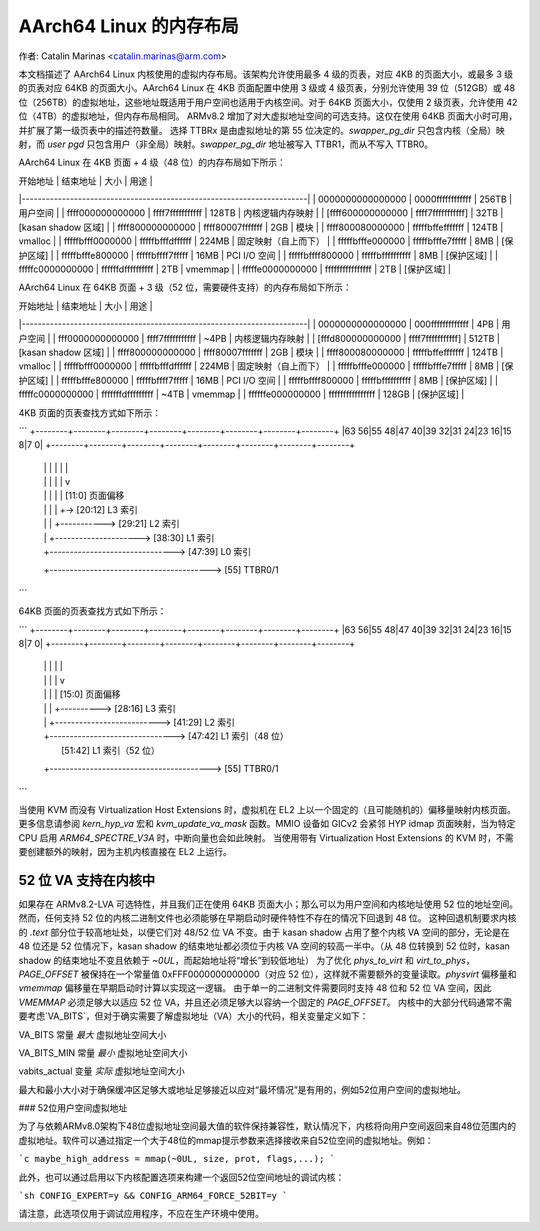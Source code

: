 ==============================
AArch64 Linux 的内存布局
==============================

作者: Catalin Marinas <catalin.marinas@arm.com>

本文档描述了 AArch64 Linux 内核使用的虚拟内存布局。该架构允许使用最多 4 级的页表，对应 4KB 的页面大小，或最多 3 级的页表对应 64KB 的页面大小。AArch64 Linux 在 4KB 页面配置中使用 3 级或 4 级页表，分别允许使用 39 位（512GB）或 48 位（256TB）的虚拟地址，这些地址既适用于用户空间也适用于内核空间。对于 64KB 页面大小，仅使用 2 级页表，允许使用 42 位（4TB）的虚拟地址，但内存布局相同。
ARMv8.2 增加了对大虚拟地址空间的可选支持。这仅在使用 64KB 页面大小时可用，并扩展了第一级页表中的描述符数量。
选择 TTBRx 是由虚拟地址的第 55 位决定的。`swapper_pg_dir` 只包含内核（全局）映射，而 `user pgd` 只包含用户（非全局）映射。`swapper_pg_dir` 地址被写入 TTBR1，而从不写入 TTBR0。

AArch64 Linux 在 4KB 页面 + 4 级（48 位）的内存布局如下所示：

| 开始地址 | 结束地址 | 大小 | 用途 |
|-----------------------------------------------------------------------|
| 0000000000000000 | 0000ffffffffffff | 256TB | 用户空间 |
| ffff000000000000 | ffff7fffffffffff | 128TB | 内核逻辑内存映射 |
| [ffff600000000000 | ffff7fffffffffff] | 32TB | [kasan shadow 区域] |
| ffff800000000000 | ffff80007fffffff | 2GB | 模块 |
| ffff800080000000 | fffffbffefffffff | 124TB | vmalloc |
| fffffbfff0000000 | fffffbfffdffffff | 224MB | 固定映射（自上而下） |
| fffffbfffe000000 | fffffbfffe7fffff | 8MB | [保护区域] |
| fffffbfffe800000 | fffffbffff7fffff | 16MB | PCI I/O 空间 |
| fffffbffff800000 | fffffbffffffffff | 8MB | [保护区域] |
| fffffc0000000000 | ffffffdffffffffff | 2TB | vmemmap |
| fffffe0000000000 | ffffffffffffffff | 2TB | [保护区域] |

AArch64 Linux 在 64KB 页面 + 3 级（52 位，需要硬件支持）的内存布局如下所示：

| 开始地址 | 结束地址 | 大小 | 用途 |
|-----------------------------------------------------------------------|
| 0000000000000000 | 000fffffffffffff | 4PB | 用户空间 |
| fff0000000000000 | ffff7fffffffffff | ~4PB | 内核逻辑内存映射 |
| [fffd800000000000 | ffff7fffffffffff] | 512TB | [kasan shadow 区域] |
| ffff800000000000 | ffff80007fffffff | 2GB | 模块 |
| ffff800080000000 | fffffbffefffffff | 124TB | vmalloc |
| fffffbfff0000000 | fffffbfffdffffff | 224MB | 固定映射（自上而下） |
| fffffbfffe000000 | fffffbfffe7fffff | 8MB | [保护区域] |
| fffffbfffe800000 | fffffbffff7fffff | 16MB | PCI I/O 空间 |
| fffffbffff800000 | fffffbffffffffff | 8MB | [保护区域] |
| fffffc0000000000 | fffffffdfffffffff | ~4TB | vmemmap |
| ffffffe000000000 | ffffffffffffffff | 128GB | [保护区域] |

4KB 页面的页表查找方式如下所示：

```
+--------+--------+--------+--------+--------+--------+--------+--------+
|63    56|55    48|47    40|39    32|31    24|23    16|15     8|7      0|
+--------+--------+--------+--------+--------+--------+--------+--------+
            |        |         |         |         |         |
            |        |         |         |         |         v
            |        |         |         |         |   [11:0]  页面偏移
            |        |         |         |         +-> [20:12] L3 索引
            |        |         |         +-----------> [29:21] L2 索引
            |        |         +---------------------> [38:30] L1 索引
            |        +-------------------------------> [47:39] L0 索引
            +----------------------------------------> [55] TTBR0/1
```

64KB 页面的页表查找方式如下所示：

```
+--------+--------+--------+--------+--------+--------+--------+--------+
|63    56|55    48|47    40|39    32|31    24|23    16|15     8|7      0|
+--------+--------+--------+--------+--------+--------+--------+--------+
            |        |    |               |              |
            |        |    |               |              v
            |        |    |               |            [15:0]  页面偏移
            |        |    |               +----------> [28:16] L3 索引
            |        |    +--------------------------> [41:29] L2 索引
            |        +-------------------------------> [47:42] L1 索引（48 位）
            |                                          [51:42] L1 索引（52 位）
            +----------------------------------------> [55] TTBR0/1
```

当使用 KVM 而没有 Virtualization Host Extensions 时，虚拟机在 EL2 上以一个固定的（且可能随机的）偏移量映射内核页面。更多信息请参阅 `kern_hyp_va` 宏和 `kvm_update_va_mask` 函数。MMIO 设备如 GICv2 会紧邻 HYP idmap 页面映射，当为特定 CPU 启用 `ARM64_SPECTRE_V3A` 时，中断向量也会如此映射。
当使用带有 Virtualization Host Extensions 的 KVM 时，不需要创建额外的映射，因为主机内核直接在 EL2 上运行。

52 位 VA 支持在内核中
-------------------------------
如果存在 ARMv8.2-LVA 可选特性，并且我们正在使用 64KB 页面大小；那么可以为用户空间和内核地址使用 52 位的地址空间。然而，任何支持 52 位的内核二进制文件也必须能够在早期启动时硬件特性不存在的情况下回退到 48 位。
这种回退机制要求内核的 `.text` 部分位于较高地址处，以便它们对 48/52 位 VA 不变。由于 kasan shadow 占用了整个内核 VA 空间的部分，无论是在 48 位还是 52 位情况下，kasan shadow 的结束地址都必须位于内核 VA 空间的较高一半中。（从 48 位转换到 52 位时，kasan shadow 的结束地址不变且依赖于 `~0UL`，而起始地址将“增长”到较低地址）
为了优化 `phys_to_virt` 和 `virt_to_phys`，`PAGE_OFFSET` 被保持在一个常量值 0xFFF0000000000000（对应 52 位），这样就不需要额外的变量读取。`physvirt` 偏移量和 `vmemmap` 偏移量在早期启动时计算以实现这一逻辑。
由于单一的二进制文件需要同时支持 48 位和 52 位 VA 空间，因此 `VMEMMAP` 必须足够大以适应 52 位 VA，并且还必须足够大以容纳一个固定的 `PAGE_OFFSET`。
内核中的大部分代码通常不需要考虑`VA_BITS`，但对于确实需要了解虚拟地址（VA）大小的代码，相关变量定义如下：

VA_BITS		常量	*最大* 虚拟地址空间大小

VA_BITS_MIN	常量	*最小* 虚拟地址空间大小

vabits_actual	变量	*实际* 虚拟地址空间大小

最大和最小大小对于确保缓冲区足够大或地址足够接近以应对“最坏情况”是有用的，例如52位用户空间的虚拟地址。

### 52位用户空间虚拟地址

为了与依赖ARMv8.0架构下48位虚拟地址空间最大值的软件保持兼容性，默认情况下，内核将向用户空间返回来自48位范围内的虚拟地址。软件可以通过指定一个大于48位的mmap提示参数来选择接收来自52位空间的虚拟地址。例如：

```c
maybe_high_address = mmap(~0UL, size, prot, flags,...);
```

此外，也可以通过启用以下内核配置选项来构建一个返回52位空间地址的调试内核：

```sh
CONFIG_EXPERT=y && CONFIG_ARM64_FORCE_52BIT=y
```

请注意，此选项仅用于调试应用程序，不应在生产环境中使用。

